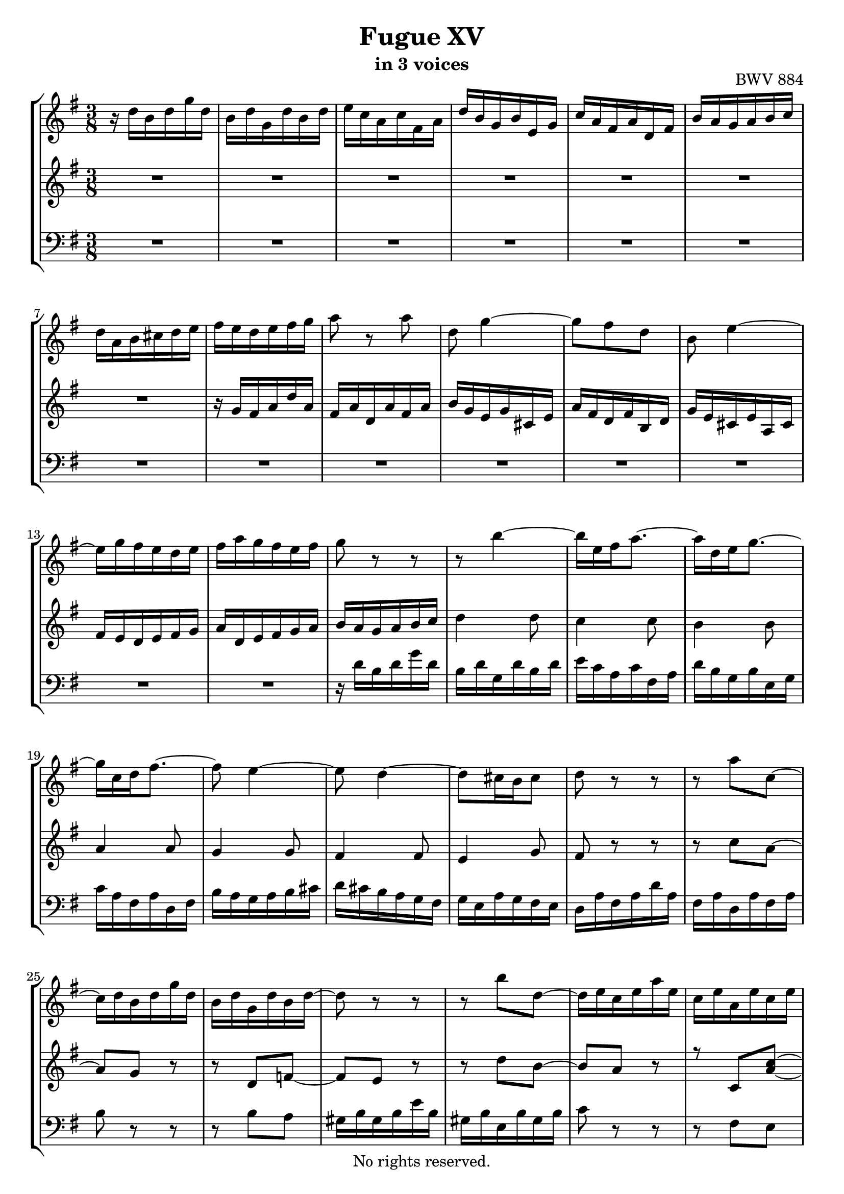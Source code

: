 \version "2.18.2"

%This edition was prepared and typeset by Kyle Rother using the 1866 Breitkopf & Härtel Bach-Gesellschaft Ausgabe as primary source. 
%Reference was made to both the Henle and Bärenreiter urtext editions, as well as the critical and scholarly commentary of Alfred Dürr, however the final expression is in all cases that of the composer or present editor.
%This edition is in the public domain, and the editor does not claim any rights in the content.

\header {
  title = "Fugue XV"
  subtitle = "in 3 voices"
  opus = "BWV 884"
  copyright = "No rights reserved."
  tagline = ""
}

global = {
  \key g \major
  \numericTimeSignature
  \time 3/8
}

soprano = \relative c'' {
  \global
  
  r16 d b d g d | % m. 1
  b16 d g, d' b d | % m. 2
  e16 c a c fis, a | % m. 3
  d16 b g b e, g | % m. 4
  c16 a fis a d, fis | % m. 5
  b16 a g a b c | % m. 6
  d16 a b cis d e | % m. 7
  fis16 e d e fis g | % m. 8
  a8 r a | % m. 9
  d,8 g4~ | % m. 10
  g8 fis d | % m. 11
  b8 e4~ | % m. 12
  e16 g fis e d e | % m. 13
  fis16 a g fis e fis | % m. 14
  g8 r r | % m. 15
  r8 b4~ | % m. 16
  b16 e, fis a8.~ | % m. 17
  a16 d, e g8.~ | % m. 18
  g16 c, d fis8.~ | % m. 19
  fis8 e4~ | % m. 20
  e8 d4~ | % m. 21
  d8 cis16 b cis8 | % m. 22
  d8 r r | % m. 23
  r8 a' c,~ | % m. 24
  c16 d b d g d | % m. 25
  b16 d g, d' b d~ | % m. 26
  d8 r r | % m. 27
  r8 b' d,~ | % m. 28
  d16 e c e a e | % m. 29
  c16 e a, e' c e | % m. 30
  fis8 r r | % m. 31
  r8 a4~ | % m. 32
  a8 b16 a g fis | % m. 33
  e16 fis g4~ | % m. 34
  g16 c, d fis8.~ | % m. 35
  fis16 b, c e8.~ | % m. 36
  e16 a, b dis8.~ | % m. 37
  dis8 e16 dis e8~ | % m. 38
  e8 d!16 cis d e | % m. 39
  fis16 e d fis b fis | % m. 40
  d16 fis b, fis' d fis | % m. 41
  g16 e cis e a, cis | % m. 42
  fis16 d b d g, b | % m. 43
  e16 cis ais cis fis, ais | % m. 44
  d16 fis b, d fis d | % m. 45
  b16 d fis, b d8~ | % m. 46
  d4.~ | % m. 47
  d4.~ | % m. 48
  d8 c c | % m. 49
  c4.~ \trill | % m. 50
  c8 c c | % m. 51
  c4.~ | % m. 52
  c8 b b | % m. 53
  b4~ b16 b~ | % m. 54
  b16 b a fis! g e | % m. 55
  fis16 a d, fis a fis | % m. 56
  d16 fis a, d fis c | % m. 57
  b16 d b d g d | % m. 58
  \clef bass b16 d g, b d b | % m. 59
  g16 b e, g bes d, | % m. 60
  r16 bes' a g e' g, | % m. 61
  <<
    { fis16 \prall e d8 s | c32 a b c d e fis g a fis g a | \clef treble b32 cis d e fis d e fis g a b c! }
    \\
    { r8 r16 d,,,32 e fis g a b | s4. | s4. }
  >> | % m. 62 - 64
  d''4.~ | % m. 65
  d4.~ | % m. 66
  d8 c4~ | % m. 67
  c8 b4~ | % m. 68
  b8 a16 c fis a~ | % m. 69
  a16 g8 fis16 g fis32 e | % m. 70
  d32 c b a g b a g fis e d c | % m. 71
  \grace c8 (b4.) \fermata \bar "|." | % m. 72
    
}

mezzo = \relative c'' {
  \global
  
  R4. | % m. 1
  R4. | % m. 2
  R4. | % m. 3
  R4. | % m. 4
  R4. | % m. 5
  R4. | % m. 6
  R4. | % m. 7
  r16 g fis a d a | % m. 8
  fis16 a d, a' fis a | % m. 9
  b16 g e g cis, e | % m. 10
  a16 fis d fis b, d | % m. 11
  g16 e cis e a, cis | % m. 12
  fis16 e d e fis g | % m. 13
  a16 d, e fis g a | % m. 14
  b16 a g a b c | % m. 15
  d4 d8 | % m. 16
  c4 c8 | % m. 17
  b4 b8 | % m. 18
  a4 a8 | % m. 19
  g4 g8 | % m. 20
  fis4 fis8 | % m. 21
  e4 g8 | % m. 22
  fis8 r r | % m. 23
  r8 c' a~ | % m. 24
  a8 g r | % m. 25
  r8 d f!~ | % m. 26
  f8 e r | % m. 27
  r8 d' b~ | % m. 28
  b8 a r | % m. 29
 <<
  { r8 c, <a' c>~ | c8 [b] r }
  \\
  { s4 \hideNotes a8~ | \unHideNotes a8 r r }
 >> | % m. 30 - 31
  r8 dis fis | % m. 32
  b,8 e8. dis16 | % m. 33
  e4 b8 | % m. 34
  a4 a8 | % m. 35
  g4 g8 | % m. 36
  fis4 a8~ | % m. 37
  a8 g8. g16 | % m. 38
  fis8 r r | % m. 39
  R4. | % m. 40
  r8 r fis | % m. 41
  e4 e8 | % m. 42
  d4 d8 | % m. 43
  cis4 cis8 | % m. 44
  b4 r8 | % m. 45
  r8 r r16 a' | % m. 46
  gis16 b e, gis b gis | % m. 47
  e16 gis b, e gis8~ | % m. 48
  gis8 a a | % m. 49
  a4.~ | % m. 50
  a8 fis fis | % m. 51
  fis4.~ \trill | % m. 52
  fis8 g g | % m. 53
  g8 f!16 e d8 | % m. 54
  c4.~ | % m. 55
  c8 \clef bass fis, fis | % m. 56
  fis4~ \trill fis16 e32 fis | % m. 57
  g8 g g | % m. 58
  g8 r r | % m. 59
  r8 <g, bes> q | % m. 60
  cis4~ \trill cis16 b!32 cis | % m. 61
  d8 r r | % m. 62
  R4. | % m. 63
  R4. | % m. 64
  r16 d' b d g d | % m. 65
  b16 d g, d' b d | % m. 66
  e16 c a c fis, a | % m. 67
  d16 b g b e, g | % m. 68
  c16 a fis a d, fis | % m. 69
  b8 c d | % m. 70
  r8 b a | % m. 71
  g4. \fermata \bar "|." | % m. 72
    
}

bass = \relative c' {
  \global
  
  R4. | % m. 1
  R4. | % m. 2
  R4. | % m. 3
  R4. | % m. 4
  R4. | % m. 5
  R4. | % m. 6
  R4. | % m. 7
  R4. | % m. 8
  R4. | % m. 9
  R4. | % m. 10
  R4. | % m. 11
  R4. | % m. 12
  R4. | % m. 13
  R4. | % m. 14
  r16 d b d g d | % m. 15
  b16 d g, d' b d | % m. 16
  e16 c a c fis, a | % m. 17
  d16 b g b e, g | % m. 18
  c16 a fis a d, fis | % m. 19
  b16 a g a b cis | % m. 20
  d16 cis b a g fis | % m. 21
  g16 e a g fis e | % m. 22
  d16 a' fis a d a | % m. 23
  fis16 a d, a' fis a | % m. 24
  b8 r r | % m. 25
  r8 b a | % m. 26
  gis16 b gis b e b | % m. 27
  gis16 b e, b' gis b | % m. 28
  c8 r r | % m. 29
  r8 fis, e | % m. 30
  dis16 fis dis fis b fis | % m. 31
  dis16 fis b, fis' dis fis | % m. 32
  g16 b g b e b | % m. 33
  g16 b e, b' g b | % m. 34
  c16 a fis a d, fis | % m. 35
  b16 g e g c, e | % m. 36
  a16 fis dis fis b, dis | % m. 37
  g16 fis e fis g a | % m. 38
  b16 fis gis ais b cis | % m. 39
  d16 cis b cis b e | % m. 40
  fis16 e d4~ | % m. 41
  d16 g, a cis8.~ | % m. 42
  cis16 fis, g b8.~ | % m. 43
  b16 e, fis ais8 fis16 | % m. 44
  b8 b, r | % m. 45
  r8 d b | % m. 46
  e8 e, r | % m. 47
  r8 gis' e16 d' | % m. 48
  c16 e a, c e c | % m. 49
  a16 c e, a c g | % m. 50
  fis16 a d, fis a fis | % m. 51
  d16 fis a, d fis c | % m. 52
  b16 d g, b d b | % m. 53
  g16 b d, g b f! | % m. 54
  e16 g c, d e c | % m. 55
  d8 d' d | % m. 56
  d4.~ | % m. 57
  d8 d d | % m. 58
  d4~ \trill d16 cis32 d | % m. 59
  e8 d, d | % m. 60
  d8 r r | % m. 61
  R4. | % m. 62
  R4. | % m. 63
  r8 d' c! | % m. 64
  b8 b' r | % m. 65
  r8 r g | % m. 66
  c,8 r a | % m. 67
  b8 r g | % m. 68
  a8 r d | % m. 69
  g8 a b | % m. 70
  r8 c, d | % m. 71
  g,4. \fermata \bar "|." | % m. 72
   
}

\paper {
  max-systems-per-page = 5
}

\score {
  \new StaffGroup
  <<
    \new Staff = "soprano"
      \soprano
    
    \new Staff = "mezzo" 
      \mezzo
    
    \new Staff = "bass"
      { \clef bass \bass }
      
  >>
  
\layout {
  indent = 0.0
  }

}

